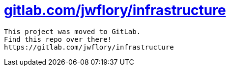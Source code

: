= https://gitlab.com/jwflory/infrastructure[gitlab.com/jwflory/infrastructure]

----
This project was moved to GitLab.
Find this repo over there!
https://gitlab.com/jwflory/infrastructure
----
